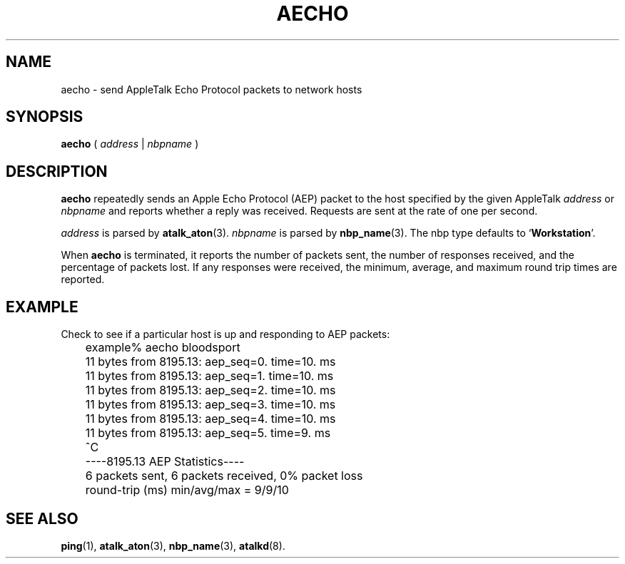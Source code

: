 .TH AECHO 1 "17 Dec 1991" "netatalk 1.2"
.SH NAME
aecho \- send AppleTalk Echo Protocol packets to network hosts
.SH SYNOPSIS
.B aecho
(
.I address
|
.I nbpname
)
.SH DESCRIPTION
.B aecho
repeatedly sends an Apple Echo Protocol (AEP) packet to the host
specified by the given AppleTalk
.I address
or
.I nbpname
and reports whether a reply was received.  Requests are sent at the
rate of one per second.
.LP
.I address
is parsed by
.BR atalk_aton (3).
.I nbpname
is parsed by
.BR nbp_name (3).
The nbp type defaults to
.RB ` Workstation '.
.LP
When
.B aecho
is terminated, it reports the number of packets sent, the number of
responses received, and the percentage of packets lost.  If any
responses were received, the minimum, average, and maximum round trip
times are reported.
.SH EXAMPLE
Check to see if a particular host is up and responding to AEP packets:
.sp
.RS
.nf
	example% aecho bloodsport
	11 bytes from 8195.13: aep_seq=0. time=10. ms
	11 bytes from 8195.13: aep_seq=1. time=10. ms
	11 bytes from 8195.13: aep_seq=2. time=10. ms
	11 bytes from 8195.13: aep_seq=3. time=10. ms
	11 bytes from 8195.13: aep_seq=4. time=10. ms
	11 bytes from 8195.13: aep_seq=5. time=9. ms
	^C
	----8195.13 AEP Statistics----
	6 packets sent, 6 packets received, 0% packet loss
	round-trip (ms)  min/avg/max = 9/9/10
.fi
.RE
.SH SEE ALSO
.BR ping (1),
.BR atalk_aton (3),
.BR nbp_name (3),
.\" .BR aep (4),
.BR atalkd (8).
